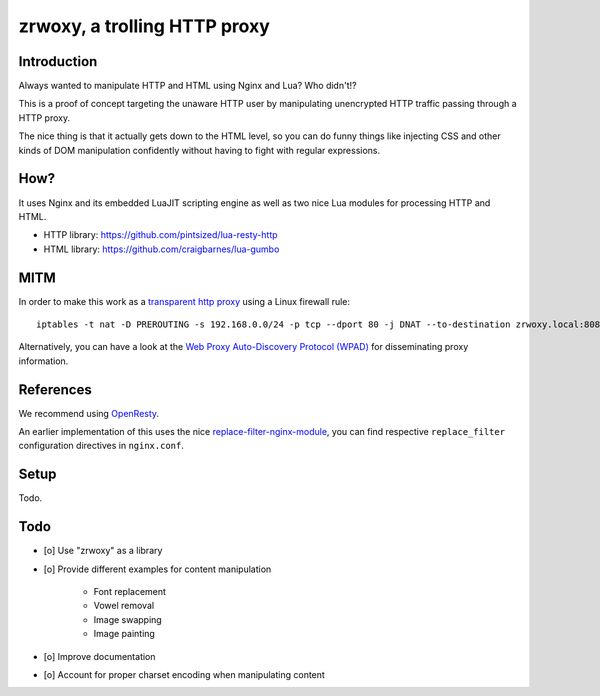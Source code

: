 #############################
zrwoxy, a trolling HTTP proxy
#############################


************
Introduction
************
Always wanted to manipulate HTTP and HTML using Nginx and Lua?
Who didn't!?

This is a proof of concept targeting the unaware HTTP user by manipulating
unencrypted HTTP traffic passing through a HTTP proxy.

The nice thing is that it actually gets down to the HTML level, so you can do
funny things like injecting CSS and other kinds of DOM manipulation confidently
without having to fight with regular expressions.


****
How?
****
It uses Nginx and its embedded LuaJIT scripting engine
as well as two nice Lua modules for processing HTTP and HTML.

- HTTP library: https://github.com/pintsized/lua-resty-http
- HTML library: https://github.com/craigbarnes/lua-gumbo


****
MITM
****
In order to make this work as a `transparent http proxy <https://en.wikipedia.org/wiki/Proxy_server#Transparent_proxy>`_ using a Linux firewall rule::

    iptables -t nat -D PREROUTING -s 192.168.0.0/24 -p tcp --dport 80 -j DNAT --to-destination zrwoxy.local:8080

Alternatively, you can have a look at the `Web Proxy Auto-Discovery Protocol (WPAD) <https://en.wikipedia.org/wiki/Web_Proxy_Auto-Discovery_Protocol>`_ for disseminating proxy information.


**********
References
**********
We recommend using `OpenResty <https://openresty.org/>`_.

An earlier implementation of this uses the nice
`replace-filter-nginx-module <https://github.com/openresty/replace-filter-nginx-module>`_,
you can find respective ``replace_filter`` configuration directives in ``nginx.conf``.


*****
Setup
*****
Todo.


****
Todo
****
- [o] Use "zrwoxy" as a library
- [o] Provide different examples for content manipulation

    - Font replacement
    - Vowel removal
    - Image swapping
    - Image painting

- [o] Improve documentation
- [o] Account for proper charset encoding when manipulating content
